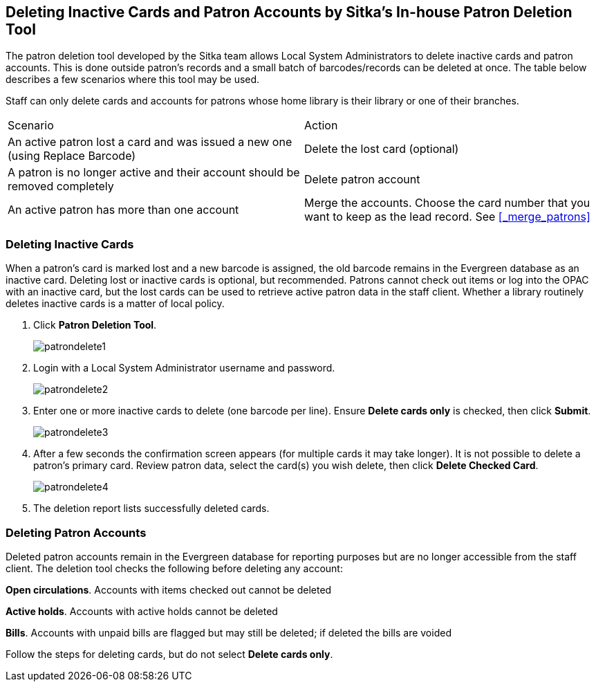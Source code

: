 [[delete-patron-card]]
Deleting Inactive Cards and Patron Accounts by Sitka's In-house Patron Deletion Tool
------------------------------------------------------------------------------------

The patron deletion tool developed by the Sitka team allows Local System Administrators to delete inactive cards and patron accounts. This is done outside patron's records and a small batch of barcodes/records can be deleted at once. The table below describes a few scenarios where this tool may be used.

Staff can only delete cards and accounts for patrons whose home library is their library or one of their branches.

[option="header"]
|====
| Scenario	| Action
| An active patron lost a card and was issued a new one (using Replace Barcode)	| Delete the lost card (optional)
| A patron is no longer active and their account should be removed completely	| Delete patron account
| An active patron has more than one account	| Merge the accounts. Choose the card number that you want to keep as the lead record. See xref:_merge_patrons[]
|====

Deleting Inactive Cards
~~~~~~~~~~~~~~~~~~~~~~~~

When a patron's card is marked lost and a new barcode is assigned, the old barcode remains in the Evergreen database as an inactive card. Deleting lost or inactive cards is optional, but recommended. Patrons cannot check out items or log into the OPAC with an inactive card, but the lost cards can be used to retrieve active patron data in the staff client. Whether a library routinely deletes inactive cards is a matter of local policy.

. Click *Patron Deletion Tool*.
+
image:images/circ/patrondelete1.png[scaledwidth="75%"]
+
. Login with a Local System Administrator username and password.
+
image:images/circ/patrondelete2.png[scaledwidth="75%"]
+
. Enter one or more inactive cards to delete (one barcode per line). Ensure *Delete cards only*  is checked, then click *Submit*.
+
image:images/circ/patrondelete3.png[scaledwidth="75%"]
+
. After a few seconds the confirmation screen appears (for multiple cards it may take longer). It is not possible to delete a patron's primary card. Review patron data, select the card(s) you wish delete, then click *Delete Checked Card*.
+
image:images/circ/patrondelete4.png[scaledwidth="75%"]
+
. The deletion report lists successfully deleted cards.



Deleting Patron Accounts
~~~~~~~~~~~~~~~~~~~~~~~~

Deleted patron accounts remain in the Evergreen database for reporting purposes but are no longer accessible from the staff client. The deletion tool checks the following before deleting any account:

*Open circulations*.  Accounts with items checked out cannot be deleted

*Active holds*.  Accounts with active holds cannot be deleted

*Bills*.  Accounts with unpaid bills are flagged but may still be deleted; if deleted the bills are voided

Follow the steps for deleting cards, but do not select *Delete cards only*.
